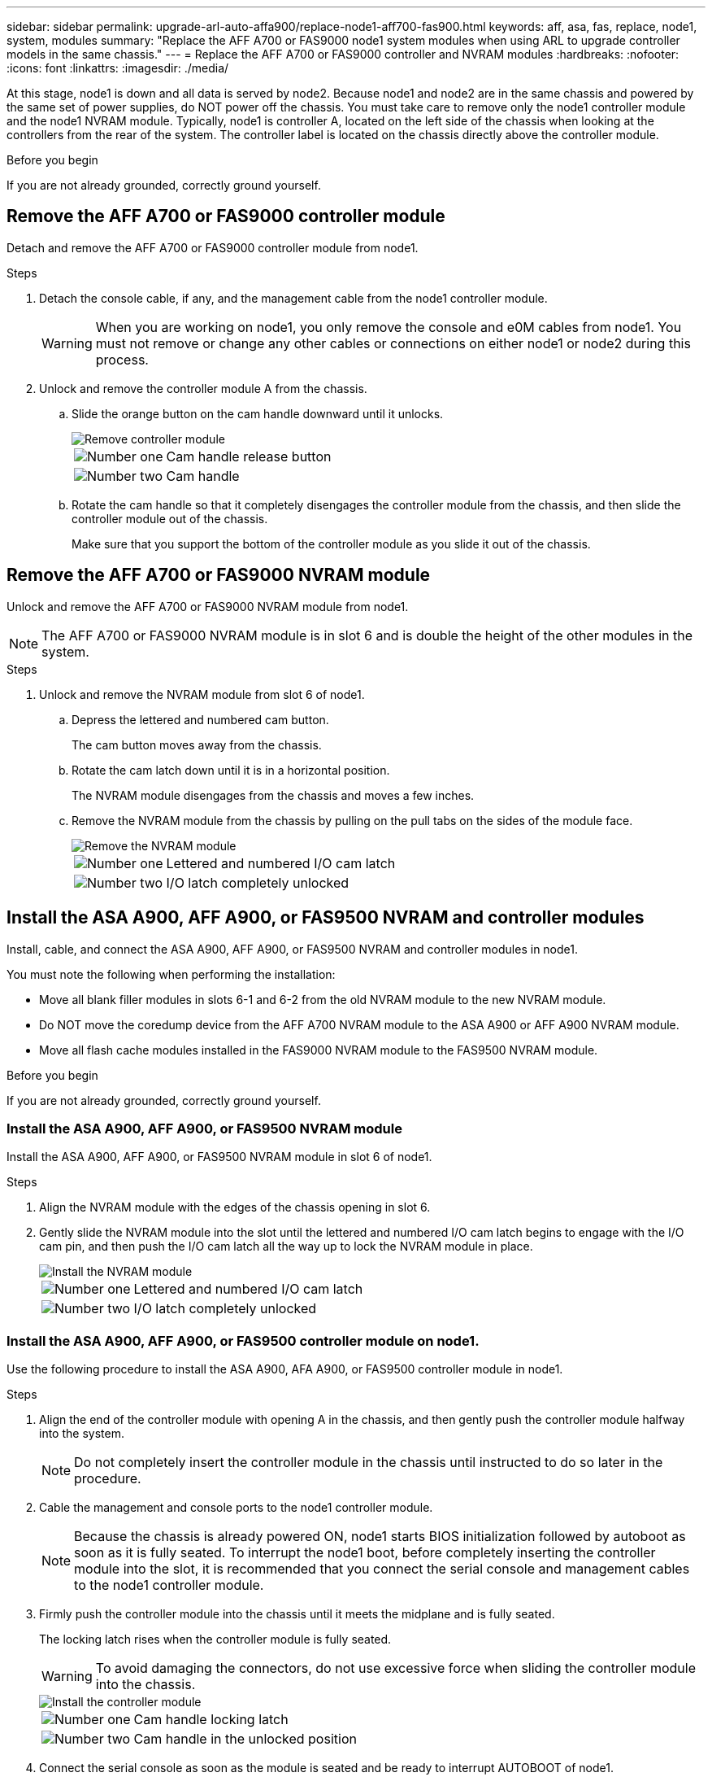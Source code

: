 ---
sidebar: sidebar
permalink: upgrade-arl-auto-affa900/replace-node1-aff700-fas900.html
keywords: aff, asa, fas, replace, node1, system, modules
summary: "Replace the AFF A700 or FAS9000 node1 system modules when using ARL to upgrade controller models in the same chassis."
---
= Replace the AFF A700 or FAS9000 controller and NVRAM modules
:hardbreaks:
:nofooter:
:icons: font
:linkattrs:
:imagesdir: ./media/

[.lead]
At this stage, node1 is down and all data is served by node2. Because node1 and node2 are in the same chassis and powered by the same set of power supplies, do NOT power off the chassis. You must take care to remove only the node1 controller module and the node1 NVRAM module. Typically, node1 is controller A, located on the left side of the chassis when looking at the controllers from the rear of the system. The controller label is located on the chassis directly above the controller module.

.Before you begin
If you are not already grounded, correctly ground yourself.

== Remove the AFF A700 or FAS9000 controller module
Detach and remove the AFF A700 or FAS9000 controller module from node1.

.Steps
. Detach the console cable, if any, and the management cable from the node1 controller module.
+
WARNING: When you are working on node1, you only remove the console and e0M cables from node1. You must not remove or change any other cables or connections on either node1 or node2 during this process.

. Unlock and remove the controller module A from the chassis.
..	Slide the orange button on the cam handle downward until it unlocks.
+
image::../media/drw_9500_remove_PCM.png[Remove controller module]
+
[cols=2*,cols="20,80"]
|===
a|
image::../media/black_circle_one.png[Number one]
|Cam handle release button
a|
image::../media/black_circle_two.png[Number two]
|Cam handle
|===

.. Rotate the cam handle so that it completely disengages the controller module from the chassis, and then slide the controller module out of the chassis.
+
Make sure that you support the bottom of the controller module as you slide it out of the chassis.

== Remove the AFF A700 or FAS9000 NVRAM module
Unlock and remove the AFF A700 or FAS9000 NVRAM module from node1.

NOTE: The AFF A700 or FAS9000 NVRAM module is in slot 6 and is double the height of the other modules in the system.

.Steps
. Unlock and remove the NVRAM module from slot 6 of node1.
.. Depress the lettered and numbered cam button.
+
The cam button moves away from the chassis.
.. Rotate the cam latch down until it is in a horizontal position.
+
The NVRAM module disengages from the chassis and moves a few inches.
.. Remove the NVRAM module from the chassis by pulling on the pull tabs on the sides of the module face.
+
image::../media/drw_a900_move-remove_NVRAM_module.png[Remove the NVRAM module]
+
[cols=2*,cols="20,80"]

|===
a|
image::../media/black_circle_one.png[Number one]
|Lettered and numbered I/O cam latch
a|
image::../media/black_circle_two.png[Number two]
|I/O latch completely unlocked
|===

== Install the ASA A900, AFF A900, or FAS9500 NVRAM and controller modules
Install, cable, and connect the ASA A900, AFF A900, or FAS9500 NVRAM and controller modules in node1.

You must note the following when performing the installation:

* Move all blank filler modules in slots 6-1 and 6-2 from the old NVRAM module to the new NVRAM module.
* Do NOT move the coredump device from the AFF A700 NVRAM module to the ASA A900 or AFF A900 NVRAM module.
* Move all flash cache modules installed in the FAS9000 NVRAM module to the FAS9500 NVRAM module.

.Before you begin
If you are not already grounded, correctly ground yourself.

=== Install the ASA A900, AFF A900, or FAS9500 NVRAM module
Install the ASA A900, AFF A900, or FAS9500 NVRAM module in slot 6 of node1.

.Steps
. Align the NVRAM module with the edges of the chassis opening in slot 6.
. Gently slide the NVRAM module into the slot until the lettered and numbered I/O cam latch begins to engage with the I/O cam pin, and then push the I/O cam latch all the way up to lock the NVRAM module in place.
+
image::../media/drw_a900_move-remove_NVRAM_module.png[Install the NVRAM module]
+
[cols=2*,cols="20,80"]

|===
a|
image::../media/black_circle_one.png[Number one]
|Lettered and numbered I/O cam latch
a|
image::../media/black_circle_two.png[Number two]
|I/O latch completely unlocked
|===

=== Install the ASA A900, AFF A900, or FAS9500 controller module on node1.
Use the following procedure to install the ASA A900, AFA A900, or FAS9500 controller module in node1.

.Steps
. Align the end of the controller module with opening A in the chassis, and then gently push the controller module halfway into the system.
+
NOTE: Do not completely insert the controller module in the chassis until instructed to do so later in the procedure.

. Cable the management and console ports to the node1 controller module.
+
NOTE: Because the chassis is already powered ON, node1 starts BIOS initialization followed by autoboot as soon as it is fully seated. To interrupt the node1 boot, before completely inserting the controller module into the slot, it is recommended that you connect the serial console and management cables to the node1 controller module.

. Firmly push the controller module into the chassis until it meets the midplane and is fully seated.
+
The locking latch rises when the controller module is fully seated.
+
WARNING: To avoid damaging the connectors, do not use excessive force when sliding the controller module into the chassis.
+
image::../media/drw_9500_remove_PCM.png[Install the controller module]
+
[cols=2*,cols="20,80"]

|===
a|
image::../media/black_circle_one.png[Number one]
|Cam handle locking latch
a|
image::../media/black_circle_two.png[Number two]
|Cam handle in the unlocked position
|===

. Connect the serial console as soon as the module is seated and be ready to interrupt AUTOBOOT of node1.
. After you interrupt AUTOBOOT, node1 stops at the LOADER prompt. If you do not interrupt AUTOBOOT on time and node1 starts booting, wait for the prompt and press *Ctrl-C* to go into the boot menu. After the node stops at the boot menu, use option `8` to reboot the node and interrupt the AUTOBOOT during reboot.
. At the LOADER> prompt of node1, set the default environment variables:
+
`set-defaults`
. Save the default environment variables settings:
+
`saveenv`

// 2023 AUG 29, AFFFASDOC-78
// 2023 MAY 29, AFFFASDOC-39
// 2022-OCT-24, BURT 1506458
// 2022-APR-27, BURT 1452254
